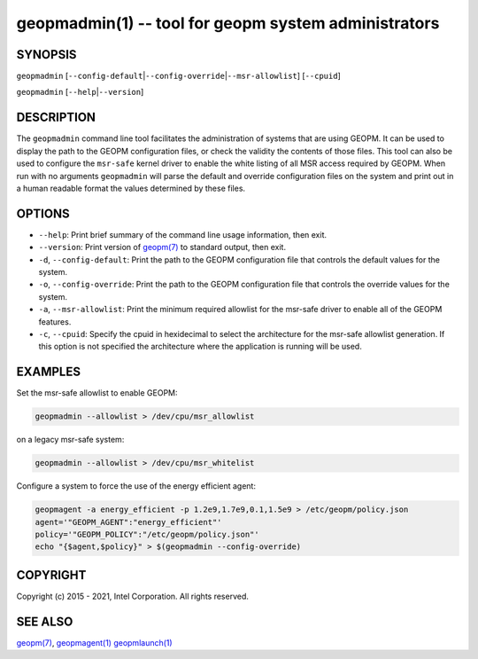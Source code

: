 .. role:: raw-html-m2r(raw)
   :format: html


geopmadmin(1) -- tool for geopm system administrators
=====================================================






SYNOPSIS
--------

``geopmadmin`` [\ ``--config-default``\ |\ ``--config-override``\ |\ ``--msr-allowlist``\ ] [\ ``--cpuid``\ ]

``geopmadmin`` [\ ``--help``\ |\ ``--version``\ ]

DESCRIPTION
-----------

The ``geopmadmin`` command line tool facilitates the administration of
systems that are using GEOPM.  It can be used to display the path to
the GEOPM configuration files, or check the validity the contents of
those files.  This tool can also be used to configure the ``msr-safe``
kernel driver to enable the white listing of all MSR access required
by GEOPM.  When run with no arguments ``geopmadmin`` will parse the
default and override configuration files on the system and print out
in a human readable format the values determined by these files.

OPTIONS
-------


* 
  ``--help``\ :
  Print brief summary of the command line usage information,
  then exit.

* 
  ``--version``\ :
  Print version of `geopm(7) <geopm.7.html>`_ to standard output, then exit.

* 
  ``-d``\ , ``--config-default``\ :
  Print the path to the GEOPM configuration file that controls the
  default values for the system.

* 
  ``-o``\ , ``--config-override``\ :
  Print the path to the GEOPM configuration file that controls the
  override values for the system.

* 
  ``-a``\ , ``--msr-allowlist``\ :
  Print the minimum required allowlist for the msr-safe driver to
  enable all of the GEOPM features.

* 
  ``-c``\ , ``--cpuid``\ :
  Specify the cpuid in hexidecimal to select the architecture for
  the msr-safe allowlist generation.  If this option is not
  specified the architecture where the application is running will
  be used.

EXAMPLES
--------

Set the msr-safe allowlist to enable GEOPM:

.. code-block::

   geopmadmin --allowlist > /dev/cpu/msr_allowlist


on a legacy msr-safe system:

.. code-block::

   geopmadmin --allowlist > /dev/cpu/msr_whitelist


Configure a system to force the use of the energy efficient agent:

.. code-block::

   geopmagent -a energy_efficient -p 1.2e9,1.7e9,0.1,1.5e9 > /etc/geopm/policy.json
   agent='"GEOPM_AGENT":"energy_efficient"'
   policy='"GEOPM_POLICY":"/etc/geopm/policy.json"'
   echo "{$agent,$policy}" > $(geopmadmin --config-override)


COPYRIGHT
---------

Copyright (c) 2015 - 2021, Intel Corporation. All rights reserved.

SEE ALSO
--------

`geopm(7) <geopm.7.html>`_\ ,
`geopmagent(1) <geopmagent.1.html>`_
`geopmlaunch(1) <geopmlaunch.1.html>`_
